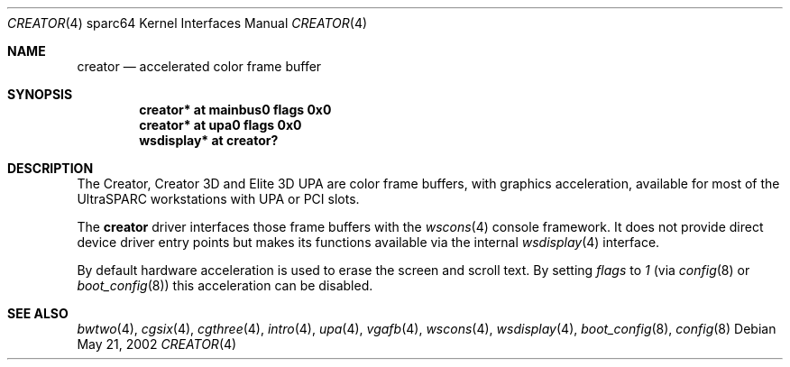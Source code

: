 .\"	$OpenBSD: creator.4,v 1.13 2003/06/02 18:51:34 jason Exp $
.\"
.\" Copyright (c) 2002 Jason L. Wright (jason@thought.net)
.\" All rights reserved.
.\"
.\" Redistribution and use in source and binary forms, with or without
.\" modification, are permitted provided that the following conditions
.\" are met:
.\" 1. Redistributions of source code must retain the above copyright
.\"    notice, this list of conditions and the following disclaimer.
.\" 2. Redistributions in binary form must reproduce the above copyright
.\"    notice, this list of conditions and the following disclaimer in the
.\"    documentation and/or other materials provided with the distribution.
.\"
.\" THIS SOFTWARE IS PROVIDED BY THE AUTHOR ``AS IS'' AND ANY EXPRESS OR
.\" IMPLIED WARRANTIES, INCLUDING, BUT NOT LIMITED TO, THE IMPLIED
.\" WARRANTIES OF MERCHANTABILITY AND FITNESS FOR A PARTICULAR PURPOSE ARE
.\" DISCLAIMED.  IN NO EVENT SHALL THE AUTHOR BE LIABLE FOR ANY DIRECT,
.\" INDIRECT, INCIDENTAL, SPECIAL, EXEMPLARY, OR CONSEQUENTIAL DAMAGES
.\" (INCLUDING, BUT NOT LIMITED TO, PROCUREMENT OF SUBSTITUTE GOODS OR
.\" SERVICES; LOSS OF USE, DATA, OR PROFITS; OR BUSINESS INTERRUPTION)
.\" HOWEVER CAUSED AND ON ANY THEORY OF LIABILITY, WHETHER IN CONTRACT,
.\" STRICT LIABILITY, OR TORT (INCLUDING NEGLIGENCE OR OTHERWISE) ARISING IN
.\" ANY WAY OUT OF THE USE OF THIS SOFTWARE, EVEN IF ADVISED OF THE
.\" POSSIBILITY OF SUCH DAMAGE.
.\"
.Dd May 21, 2002
.Dt CREATOR 4 sparc64
.Os
.Sh NAME
.Nm creator
.Nd accelerated color frame buffer
.Sh SYNOPSIS
.Cd "creator* at mainbus0 flags 0x0"
.Cd "creator* at upa0 flags 0x0"
.Cd "wsdisplay* at creator?"
.Sh DESCRIPTION
The Creator, Creator 3D and Elite 3D UPA
are color frame buffers, with graphics acceleration, available for most
of the UltraSPARC workstations with UPA or PCI slots.
.Pp
The
.Nm
driver interfaces those frame buffers with the
.Xr wscons 4
console framework.
It does not provide direct device driver entry points but makes its functions
available via the internal
.Xr wsdisplay 4
interface.
.Pp
By default hardware acceleration is used to erase the screen and
scroll text.
By setting
.Ar flags
to
.Ar 1
(via
.Xr config 8
or
.Xr boot_config 8 )
this acceleration can be disabled.
.Sh SEE ALSO
.Xr bwtwo 4 ,
.Xr cgsix 4 ,
.Xr cgthree 4 ,
.Xr intro 4 ,
.Xr upa 4 ,
.Xr vgafb 4 ,
.Xr wscons 4 ,
.Xr wsdisplay 4 ,
.Xr boot_config 8 ,
.Xr config 8
